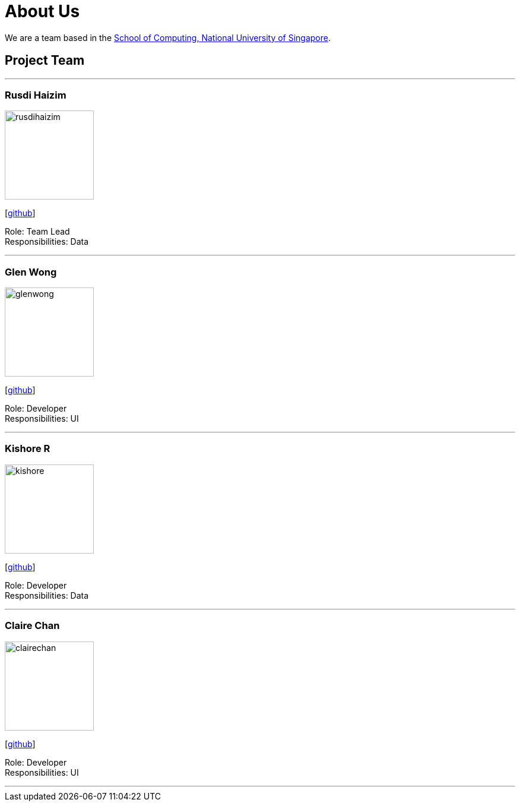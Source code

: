 = About Us
:site-section: AboutUs
:relfileprefix: team/
:imagesDir: images
:stylesDir: stylesheets

We are a team based in the http://www.comp.nus.edu.sg[School of Computing, National University of Singapore].

== Project Team

'''

=== Rusdi Haizim

image::rusdihaizim.png[width="150", align="left"]
{empty}[http://github.com/rusdihaizim[github]]

Role: Team Lead +
Responsibilities: Data

'''

=== Glen Wong

image::glenwong.png[width="150", align="left"]
{empty}[http://github.com/rusdihaizim[github]]

Role: Developer +
Responsibilities: UI

'''

=== Kishore R

image::kishore.png[width="150", align="left"]
{empty}[http://github.com/rusdihaizim[github]]

Role: Developer +
Responsibilities: Data

'''

=== Claire Chan

image::clairechan.png[width="150", align="left"]
{empty}[http://github.com/rusdihaizim[github]]

Role: Developer +
Responsibilities: UI

'''
